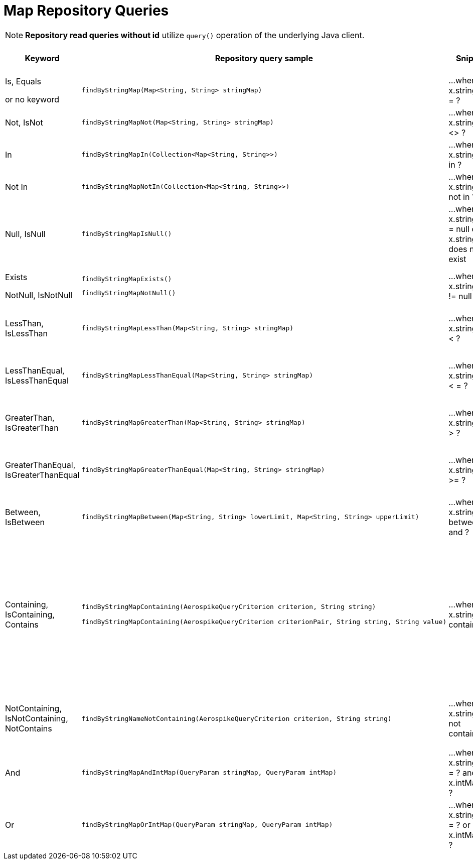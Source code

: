 [[aerospike.query_methods.map]]
= Map Repository Queries

NOTE: *Repository read queries without id* utilize `query()` operation of the underlying Java client.

[width="100%",cols="<7%,<30%,<25%,<10%,<20%",options="header",]
|===
|Keyword |Repository query sample |Snippet |Uses secondary index |Notes

|Is, Equals

or no keyword a|
[source,java]
----
findByStringMap(Map<String, String> stringMap)
----
|...where x.stringMap = ?
|only scan
|

|Not, IsNot a|
[source,java]
----
findByStringMapNot(Map<String, String> stringMap)
----
|...where x.stringMap <> ?
|only scan
|

|In a|
[source,java]
----
findByStringMapIn(Collection<Map<String, String>>)
----
|...where x.stringMap in ?
|only scan
|Find records where `stringMap` bin value equals one of the maps in the given argument.

|Not In a|
[source,java]
----
findByStringMapNotIn(Collection<Map<String, String>>)
----
|...where x.stringMap not in ?
|only scan
|Find records where `stringMap` bin value is not equal to any of the maps in the given argument.

|Null, IsNull a|
[source,java]
----
findByStringMapIsNull()
----
|...where x.stringMap = null or x.stringMap does not exist
|only scan
|The same as "does not exist", objects and fields exist in AerospikeDB when their value is not equal to null.

|Exists

NotNull, IsNotNull a|
[source,java]
----
findByStringMapExists()
----

[source,java]
----
findByStringMapNotNull()
----

|...where x.stringMap != null
|only scan
|"Exists" and "IsNotNull" represent the same functionality and can be used interchangeably, objects and fields exist
when their value is not equal to null.

|LessThan, IsLessThan a|
[source,java]
----
findByStringMapLessThan(Map<String, String> stringMap)
----
|...where x.stringMap < ?
|only scan
|Find records where `stringMap` bin value has fewer elements or has a corresponding element lower in ordering than
in the given argument. See https://docs.aerospike.com/server/guide/data-types/cdt-ordering#map[information about ordering].

|LessThanEqual, IsLessThanEqual a|
[source,java]
----
findByStringMapLessThanEqual(Map<String, String> stringMap)
----
|...where x.stringMap < = ?
|only scan
|Find records where `stringMap` bin value has smaller or the same amount of elements or has each corresponding element
lower in ordering or the same as in the given argument.
See https://docs.aerospike.com/server/guide/data-types/cdt-ordering#map[information about ordering].

|GreaterThan, IsGreaterThan a|
[source,java]
----
findByStringMapGreaterThan(Map<String, String> stringMap)
----
|...where x.stringMap > ?
|only scan
|Find records where `stringMap` bin value has more elements or has a corresponding element higher in ordering than
in the given argument. See https://docs.aerospike.com/server/guide/data-types/cdt-ordering#map[information about ordering].

|GreaterThanEqual, IsGreaterThanEqual a|
[source,java]
----
findByStringMapGreaterThanEqual(Map<String, String> stringMap)
----
|...where x.stringMap >= ?
|only scan
|Find records where `stringMap` bin value has larger or the same amount of elements or has each corresponding element
higher in ordering or the same as in the given argument.
See https://docs.aerospike.com/server/guide/data-types/cdt-ordering#map[information about ordering].

|Between, IsBetween a|
[source,java]
----
findByStringMapBetween(Map<String, String> lowerLimit, Map<String, String> upperLimit)
----
|...where x.stringMap between ? and ?
|only scan
|Find records where `stringMap` bin value is in the range between the given arguments.
See https://docs.aerospike.com/server/guide/data-types/cdt-ordering#map[information about ordering].

|Containing, IsContaining, Contains a|
[source,java]
----
findByStringMapContaining(AerospikeQueryCriterion criterion, String string)

findByStringMapContaining(AerospikeQueryCriterion criterionPair, String string, String value)
----
|...where x.stringMap contains ?
|only scan
a|* Find records where `stringMap` bin value (which is a Map) contains key "key1":

`findByStringMapContaining(KEY, "key1")`

* Find records where `stringMap` bin value (which is a Map) contains value "value1":

`findByStringMapContaining(VALUE, "value1")`

* Find records where `stringMap` bin value (which is a Map) contains key "key1" with the value "value1":

`findByStringMapContaining(KEY_VALUE_PAIR, "key1", "value1")`

|NotContaining, IsNotContaining, NotContains a|
[source,java]
----
findByStringNameNotContaining(AerospikeQueryCriterion criterion, String string)
----
|...where x.stringMap not contains ?
|only scan
|`findByStringMapNotContaining(KEY, "key1")`

`findByStringMapNotContaining(VALUE, "value1")`

`findByStringMapNotContaining(KEY_VALUE_PAIR, "key1", "value1")`

|And a|
[source,java]
----
findByStringMapAndIntMap(QueryParam stringMap, QueryParam intMap)
----
|...where x.stringMap = ? and x.intMap = ?
|only scan
|

|Or a|
[source,java]
----
findByStringMapOrIntMap(QueryParam stringMap, QueryParam intMap)
----
|...where x.stringMap = ? or x.intMap = ?
|only scan
|
|===
